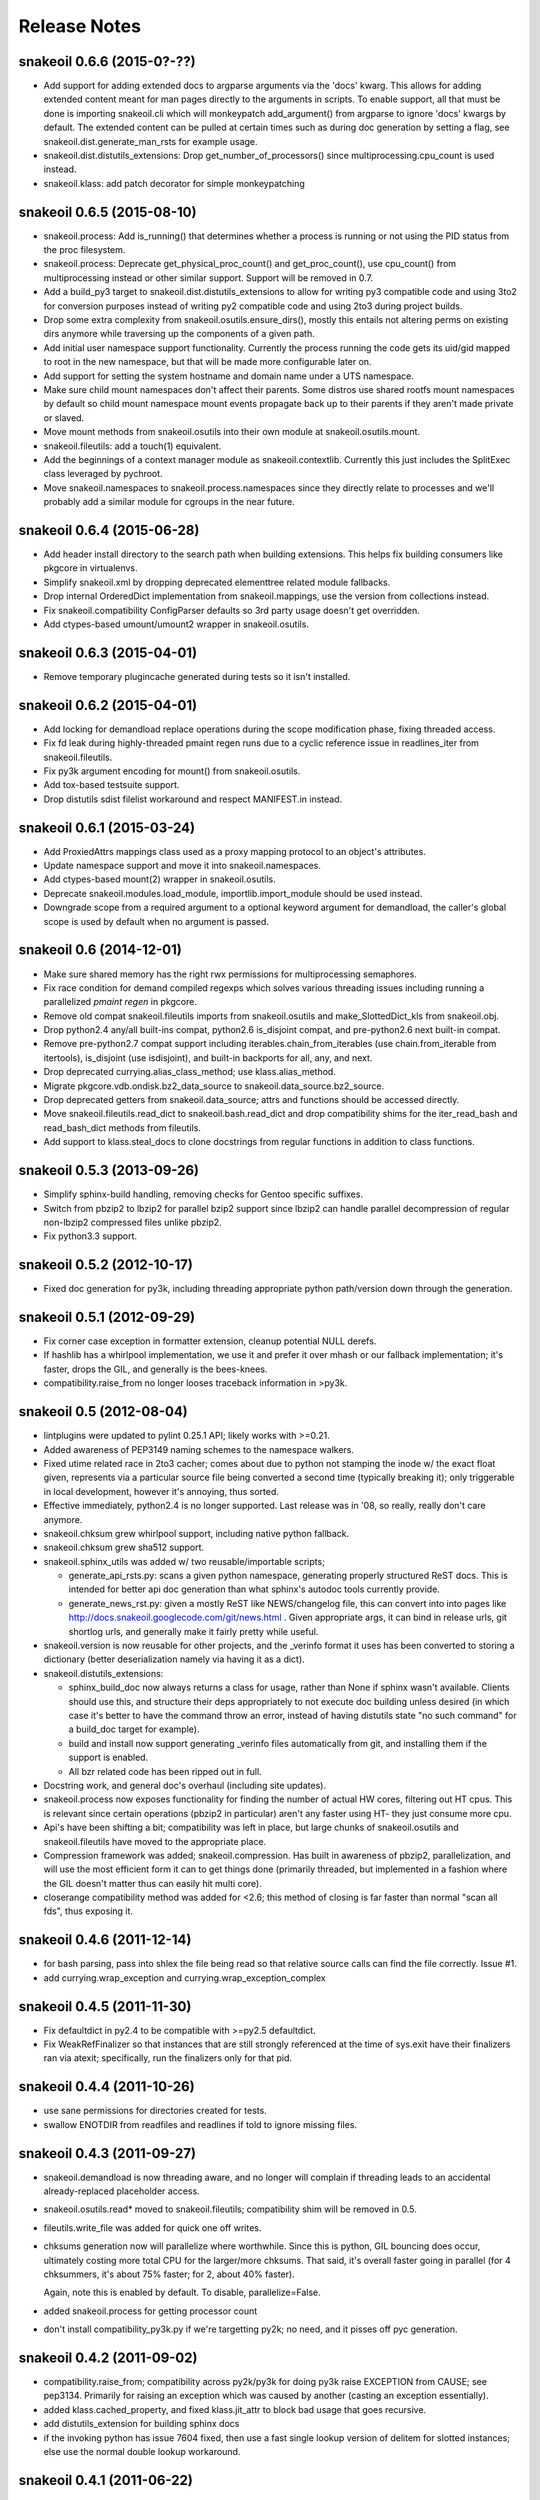 =============
Release Notes
=============

snakeoil 0.6.6 (2015-0?-??)
---------------------------

- Add support for adding extended docs to argparse arguments via the 'docs'
  kwarg. This allows for adding extended content meant for man pages directly
  to the arguments in scripts. To enable support, all that must be done is
  importing snakeoil.cli which will monkeypatch add_argument() from argparse to
  ignore 'docs' kwargs by default. The extended content can be pulled at
  certain times such as during doc generation by setting a flag, see
  snakeoil.dist.generate_man_rsts for example usage.

- snakeoil.dist.distutils_extensions: Drop get_number_of_processors() since
  multiprocessing.cpu_count is used instead.

- snakeoil.klass: add patch decorator for simple monkeypatching

snakeoil 0.6.5 (2015-08-10)
---------------------------

- snakeoil.process: Add is_running() that determines whether a process is
  running or not using the PID status from the proc filesystem.

- snakeoil.process: Deprecate get_physical_proc_count() and get_proc_count(),
  use cpu_count() from multiprocessing instead or other similar support.
  Support will be removed in 0.7.

- Add a build_py3 target to snakeoil.dist.distutils_extensions to allow for
  writing py3 compatible code and using 3to2 for conversion purposes instead of
  writing py2 compatible code and using 2to3 during project builds.

- Drop some extra complexity from snakeoil.osutils.ensure_dirs(), mostly this
  entails not altering perms on existing dirs anymore while traversing up the
  components of a given path.

- Add initial user namespace support functionality. Currently the process
  running the code gets its uid/gid mapped to root in the new namespace, but
  that will be made more configurable later on.

- Add support for setting the system hostname and domain name under a UTS
  namespace.

- Make sure child mount namespaces don't affect their parents. Some distros use
  shared rootfs mount namespaces by default so child mount namespace mount
  events propagate back up to their parents if they aren't made private or
  slaved.

- Move mount methods from snakeoil.osutils into their own module at
  snakeoil.osutils.mount.

- snakeoil.fileutils: add a touch(1) equivalent.

- Add the beginnings of a context manager module as snakeoil.contextlib.
  Currently this just includes the SplitExec class leveraged by pychroot.

- Move snakeoil.namespaces to snakeoil.process.namespaces since they directly
  relate to processes and we'll probably add a similar module for cgroups in
  the near future.

snakeoil 0.6.4 (2015-06-28)
---------------------------

- Add header install directory to the search path when building extensions.
  This helps fix building consumers like pkgcore in virtualenvs.

- Simplify snakeoil.xml by dropping deprecated elementtree related module
  fallbacks.

- Drop internal OrderedDict implementation from snakeoil.mappings, use the
  version from collections instead.

- Fix snakeoil.compatibility ConfigParser defaults so 3rd party usage doesn't
  get overridden.

- Add ctypes-based umount/umount2 wrapper in snakeoil.osutils.


snakeoil 0.6.3 (2015-04-01)
---------------------------

- Remove temporary plugincache generated during tests so it isn't installed.


snakeoil 0.6.2 (2015-04-01)
---------------------------

- Add locking for demandload replace operations during the scope modification
  phase, fixing threaded access.

- Fix fd leak during highly-threaded pmaint regen runs due to a cyclic
  reference issue in readlines_iter from snakeoil.fileutils.

- Fix py3k argument encoding for mount() from snakeoil.osutils.

- Add tox-based testsuite support.

- Drop distutils sdist filelist workaround and respect MANIFEST.in instead.


snakeoil 0.6.1 (2015-03-24)
---------------------------

- Add ProxiedAttrs mappings class used as a proxy mapping protocol to an
  object's attributes.

- Update namespace support and move it into snakeoil.namespaces.

- Add ctypes-based mount(2) wrapper in snakeoil.osutils.

- Deprecate snakeoil.modules.load_module, importlib.import_module should be
  used instead.

- Downgrade scope from a required argument to a optional keyword argument for
  demandload, the caller's global scope is used by default when no argument is
  passed.


snakeoil 0.6 (2014-12-01)
-------------------------

- Make sure shared memory has the right rwx permissions for multiprocessing
  semaphores.

- Fix race condition for demand compiled regexps which solves various threading
  issues including running a parallelized `pmaint regen` in pkgcore.

- Remove old compat snakeoil.fileutils imports from snakeoil.osutils and
  make_SlottedDict_kls from snakeoil.obj.

- Drop python2.4 any/all built-ins compat, python2.6 is_disjoint compat, and
  pre-python2.6 next built-in compat.

- Remove pre-python2.7 compat support including iterables.chain_from_iterables
  (use chain.from_iterable from itertools), is_disjoint (use
  isdisjoint), and built-in backports for all, any, and next.

- Drop deprecated currying.alias_class_method; use klass.alias_method.

- Migrate pkgcore.vdb.ondisk.bz2_data_source to
  snakeoil.data_source.bz2_source.

- Drop deprecated getters from snakeoil.data_source; attrs and functions
  should be accessed directly.

- Move snakeoil.fileutils.read_dict to snakeoil.bash.read_dict and drop
  compatibility shims for the iter_read_bash and read_bash_dict methods from
  fileutils.

- Add support to klass.steal_docs to clone docstrings from regular functions in
  addition to class functions.


snakeoil 0.5.3 (2013-09-26)
---------------------------

- Simplify sphinx-build handling, removing checks for Gentoo specific suffixes.

- Switch from pbzip2 to lbzip2 for parallel bzip2 support since lbzip2 can
  handle parallel decompression of regular non-lbzip2 compressed files unlike
  pbzip2.

- Fix python3.3 support.


snakeoil 0.5.2 (2012-10-17)
---------------------------

- Fixed doc generation for py3k, including threading appropriate python
  path/version down through the generation.


snakeoil 0.5.1 (2012-09-29)
----------------------------

- Fix corner case exception in formatter extension, cleanup potential
  NULL derefs.

- If hashlib has a whirlpool implementation, we use it and prefer it
  over mhash or our fallback implementation; it's faster, drops the
  GIL, and generally is the bees-knees.

- compatibility.raise_from no longer looses traceback information in
  >py3k.


snakeoil 0.5 (2012-08-04)
-------------------------

- lintplugins were updated to pylint 0.25.1 API; likely works with >=0.21.

- Added awareness of PEP3149 naming schemes to the namespace walkers.

- Fixed utime related race in 2to3 cacher; comes about due to python not
  stamping the inode w/ the exact float given, represents via a particular
  source file being converted a second time (typically breaking it); only
  triggerable in local development, however it's annoying, thus sorted.

- Effective immediately, python2.4 is no longer supported.  Last release
  was in '08, so really, really don't care anymore.

- snakeoil.chksum grew whirlpool support, including native python fallback.

- snakeoil.chksum grew sha512 support.

- snakeoil.sphinx_utils was added w/ two reusable/importable scripts;

  - generate_api_rsts.py: scans a given python namespace, generating properly
    structured ReST docs.  This is intended for better api doc generation than
    what sphinx's autodoc tools currently provide.

  - generate_news_rst.py: given a mostly ReST like NEWS/changelog file, this
    can convert into into pages like
    http://docs.snakeoil.googlecode.com/git/news.html .  Given appropriate
    args, it can bind in release urls, git shortlog urls, and generally make
    it fairly pretty while useful.

- snakeoil.version is now reusable for other projects, and the _verinfo format
  it uses has been converted to storing a dictionary (better deserialization
  namely via having it as a dict).

- snakeoil.distutils_extensions:

  - sphinx_build_doc now always returns
    a class for usage, rather than None if sphinx wasn't available.  Clients
    should use this, and structure their deps appropriately to not execute
    doc building unless desired (in which case it's better to have the command
    throw an error, instead of having distutils state "no such command" for
    a build_doc target for example).

  - build and install now support generating _verinfo files automatically
    from git, and installing them if the support is enabled.

  - All bzr related code has been ripped out in full.

- Docstring work, and general doc's overhaul (including site updates).

- snakeoil.process now exposes functionality for finding the number of
  actual HW cores, filtering out HT cpus.  This is relevant since certain
  operations (pbzip2 in particular) aren't any faster using HT- they just
  consume more cpu.

- Api's have been shifting a bit; compatibility was left in place, but
  large chunks of snakeoil.osutils and snakeoil.fileutils have moved to
  the appropriate place.

- Compression framework was added; snakeoil.compression.  Has built in
  awareness of pbzip2, parallelization, and will use the most efficient
  form it can to get things done (primarily threaded, but implemented
  in a fashion where the GIL doesn't matter thus can easily hit multi
  core).

- closerange compatibility method was added for <2.6; this method of
  closing is far faster than normal "scan all fds", thus exposing it.


snakeoil 0.4.6 (2011-12-14)
---------------------------

- for bash parsing, pass into shlex the file being read so that
  relative source calls can find the file correctly.  Issue #1.

- add currying.wrap_exception and currying.wrap_exception_complex


snakeoil 0.4.5 (2011-11-30)
---------------------------

- Fix defaultdict in py2.4 to be compatible with >=py2.5 defaultdict.

- Fix WeakRefFinalizer so that instances that are still strongly referenced
  at the time of sys.exit have their finalizers ran via atexit; specifically,
  run the finalizers only for that pid.


snakeoil 0.4.4 (2011-10-26)
---------------------------

- use sane permissions for directories created for tests.

- swallow ENOTDIR from readfiles and readlines if told to ignore
  missing files.


snakeoil 0.4.3 (2011-09-27)
---------------------------

- snakeoil.demandload is now threading aware, and no longer will complain
  if threading leads to an accidental already-replaced placeholder access.

- snakeoil.osutils.read* moved to snakeoil.fileutils; compatibility
  shim will be removed in 0.5.

- fileutils.write_file was added for quick one off writes.

- chksums generation now will parallelize where worthwhile.  Since this is
  python, GIL bouncing does occur, ultimately costing more total CPU for the
  larger/more chksums.  That said, it's overall faster going in parallel
  (for 4 chksummers, it's about 75% faster; for 2, about 40% faster).

  Again, note this is enabled by default.  To disable, parallelize=False.

- added snakeoil.process for getting processor count

- don't install compatibility_py3k.py if we're targetting py2k; no need,
  and it pisses off pyc generation.


snakeoil 0.4.2 (2011-09-02)
---------------------------

- compatibility.raise_from; compatibility across py2k/py3k for doing py3k
  raise EXCEPTION from CAUSE; see pep3134.  Primarily for raising an exception
  which was caused by another (casting an exception essentially).

- added klass.cached_property, and fixed klass.jit_attr to block bad usage
  that goes recursive.

- add distutils_extension for building sphinx docs

- if the invoking python has issue 7604 fixed, then use a fast single lookup
  version of delitem for slotted instances; else use the normal double lookup
  workaround.


snakeoil 0.4.1 (2011-06-22)
---------------------------

- issue 7567; python2.7.1 reintroduces it (2.7 lacked it).  Gentoo bug 350215.

- snakeoil.unittest_extensions was split out from distutils_extensions.

- snakeoil.obj.make_SlottedDict_kls moved to mappings; it'll be removed from
  snakeoil.obj in 0.5.

- currying.alias_class_method is now deprecated; use klass.alias_method
  instead.

- handle differing lib2to3 dependant on multiprocessing existance.


snakeoil 0.4 (2011-04-24)
-------------------------

- added snakeoil.klass.immutable_instance metaclass and an equivalent inject
  function for modifying the scope.  These are used to avoid classes adhoc'ing
  the same sort of functionality, rarely throwing appropriate/standardized
  exceptions.

- for any consumers of snakeoil's common header, for py2.4/py2.5 we've added
  suppression of the segfault potential for Py_CLEAR(tmp); see
  http://mail.python.org/pipermail/python-bugs-list/2008-July/055285.html
  for the sordid details.

- mappings.inject_getitem_as_getattr, and AttrAccessible were added.  The
  former is for modifying a class so that attribute access is proxied to
  item access (including rewriting KeyError to AttributeError); the latter
  is a general usable class for this.

- mappings.ListBackedDict and mappings.TupleBackedDict have been removed.

- demandload.demand_compile_regexp no longer returns the placeholder- instead
  it injects the placeholder directly into the scope, just like demandload
  does.

- added snakeoil.iterables.chain_from_iterable; this is compatibility for
  py2.4/py2.5, in >=py2.6 it just uses itertools.chain.from.iterable .

- initial work towards jython2.5 support.

- Massive amount of docstring work.  Yes, snakeoil is now documented and has
  examples.

- correct an off by one in caching_iter.

- snakeoil.dependant_methods.ForcedDepends grew two new methods;
  __set_stage_state__ for tweaking stage state manually, and
  __stage_step_callback__ for being notified on each stage completed.

- snakeoil.stringio; basically a py2k/py3k compatible set of class wrapping
  cStringIO/StringIO as necessary to provide readonly or writable versions of
  text vs bytes StringIO handles.  Note that readonly instances throw
  TypeError on write/truncate/etc, instead of cStringIO's behaviour or
  just not having the methods (or silently modifying things).

- pkgcore ticket 172; posix access technically allows for a root invoker to
  get a True result when doing X_OK on a non-executable file; this renders the
  function a fair bit useless for doing $PATH lookups for example, so we bundle
  a native python implementation that is fallen back to for userlands
  (opensolaris for example) that choose to implement that broken posix option.
  Linux/\*BSDs don't have this issue, so os.access is used for those userlands.

- pkgcore ticket 13; data_source.get* functions return handles that have
  .exceptions holding the exceptions they can throw, and that are caused by
  underlying implementation issues (versus caused by bad usage of the object).

- snakeoil data_source's will loose their get\_ methods in the next major
  version- they're kept strictly for compatibility.

- fix_copy.inject_copy will be removed after the next major version.  What
  remains does nothing.

- pkgcore.chksum was moved to snakeoil.chksum; pkgcore.interfaces.data_source
  was moved to snakeoil.data_source in addition.

- all bash functionality was split out of .fileutils into .bash

- osutils.readlines arg strip_newlines became strip_whitespace; if set,
  it'll wipe all leading/trailing whitespace from a line.

- snakeoil.weakrefs grew a new experimental metaclass; WeakRefFinalizer.
  Basically this class allows __del__ without the GC issues __del__ normally
  suffers.  Experimental, but should work- just keep in mind you get proxies
  back from users of that class.

- snakeoil.test.test_del_usage was added to scan for classes using __del__
  when they could use WeakRefFinalizer instead.

- snakeoil.lists.predicate_split; given a predicate function, a stream, and
  an optional key function (think DSU pattern for sorted), split the stream
  into two sequences- one sequence where the predicate evalutes true, the
  other sequence where it evaluates false.


- detect python bug 3770 (gentoo bug 330511), and disable multiprocessing
  for 2to3 conversion if it's found.


snakeoil 0.3.7 (2010-06-26)
---------------------------

- detect python bug 4660, and disable parallelization in 2to3 conversion if
  the system suffers from it.  This fixes an occasional "task_not_done"
  ValueError.

- minor optimization to TerminfoFormatters to cache and reuse TerminfoColor.
  Exempting the formatter, Terminfo* objects are now immutable

- snakeoil.mappings.defaultdict; compatibility implementation, defaults to
  collections.defaultdict for >=python-2.5, a native python implementation
  for 2.4



snakeoil 0.3.6.5 (2010-05-21)
-----------------------------

- add discard method to AtomicWriteFile to intentionally discard the
  updated content.

- fix initialization of RefCountingSet to set the refcount correctly on
  duplicate keys


snakeoil 0.3.6.4 (2010-04-21)
-----------------------------

- fix rare segfault potential with cpython generic_equality __eq__/__ne__
  when it's blindly transferred across classes.

- fix py3k handling of terminfo entries- xterm for example was affected.


snakeoil 0.3.6.3 (2010-03-14)
-----------------------------

- 'dumb' terminfo is no longer tempted- to useless to hack around it.

- get_formatters now properly falls back to plain text formatting if no
  terminfo could be found.


snakeoil 0.3.6.2 (2010-02-15)
-----------------------------

- overhauls to 2to3k support; speedup caching by near 16% via moving it into
  the process rather then as an external invocation.  Additionally fork the
  workers off to # of cpus on the system for parallelization when the results
  aren't cached.

- force -fno-strict-aliasing to be appended when it's invalidly left out by
  distutils internals.  See issue 969718 in pythons tracker.
  If you're using a non gcc compiler, you'll need to pass
  --disable-distutils-flag-fixing to disable the -fno-strict-aliasing
  additions.


snakeoil 0.3.6.1 (2010-02-07)
-----------------------------

- Licensing changes- see COPYING for specifics.  Majority of snakeoil
  is now GPL2/BSD 3 clause w/ a few exemptions.

- minor cleanup to extensions for GC support and stricter gcc.


snakeoil 0.3.6 (2010-01-08)
---------------------------

- add a cpy extension for jit_attr functionality; this brings the
  overhead down to effectively background noise for most usages.

- add a reflective_hash class to snakeoil.klass; this is primarily used
  for when the has is precomputed and stored somewhere.

- add an extension for ProtectedSet.__contains__; this levels a nice
  speedup for pcheck scans.

- enable a set of extensions for slots backed mappings; primarily affects
  pkgcore cache data objects, end result being pquery against a full
  repo in raw mode is about 8% faster overall.


snakeoil 0.3.5 (2009-12-27)
---------------------------

- snakeoil.struct_compat module was added; provides py2.4 compat, and
  adds read/write methods that take an fd and operate as unpack/pack
  against that fd.  This simplifies invocation/stream access primarily.

- add test_slot_shadowing; basically looks for __slots__ usage where
  a derivative class adds slotting the parent already provides, thus
  leading to a very unfun set of bugs and wasted memory.

- fix test_demandload_usage to properly recurse...


snakeoil 0.3.4 (2009-12-13)
---------------------------

- add compatibility.is_py3k_like for marking if it's >=py2.7, or py3k


snakeoil 0.3.3 (2009-10-26)
---------------------------

- use the registration framework for epydoc to make it aware of partials.

- monkeypatch pydoc.isdata on the fly to be aware of partials.  This
  makes pydoc output far more useful (and matches what is expected).

- experimental py3.1 support via 2to3.  setup.py automatically will
  convert the source if invoked by a py3k interpretter.

- snakeoil.osutils.readlines was expanded out into multiple functions,
  utf8, ascii, utf8_strict, ascii_strict, and bytes.  'Strict' means
  that we always want it decoded.  Non strict is useful when the file
  has some utf8 in it you don't care about, and don't want to take
  the codecs.open performance hit under py2k.  Under py3k, it's always
  decoded (required due to py3k changes).

- snakeoil.osutils.readfile was expanded out into multiple functions,
  utf8, ascii, ascii_strict, and bytes.  Use the appropriate one- this
  will make py3k compliance far easier.

- optimization in snakeoil.osutils.readlines; for small files, it's
  roughly a 4-8% speedup, for larger files (over half a meg) growing
  past 25%.  This puts its performance at roughly 2x over the open
  equivalent for small files, and near 10-15% faster for larger files.

- snakeoil.klass grew new properties to ease common tasks;
  jit_attr (invoke the target func to get the value, cache the value,
  return that value till the cached value is wiped).
  alias_attr (when that attr is accessed, hand the attribute the alias
  targets).

- snakeoil.compatibility additions; next, cmp, file_cls, and is_py3k, next,
  intern, sort_cmp (to paper over sorted no longer accepting a cmp arg), and
  sort_cmp (to paper over list.sort no longer accepting a cmp arg).

- snakeoil.klass.cached_hash; decorator to automatically cache the results
  of the target function.  primarily intended for __hash__ implementations.

- snakeoil.klass.inject_richcmp_methods_from_cmp ; passed a class scope,
  it'll automatically add __le__, __lt__, __gt__, __eq__, etc, via invoking
  __cmp__ if the python version is py3k.

- snakeoil/caching_2to3.py, a caching form of 2to3 that relies on an
  env var 'PY2TO3_CACHEDIR' to determine where to store cached versions
  of converted source.  Algorithm behind the cache is md5 based- if the
  md5 of the targeted source exists in the cachedir, it reuses the results
  from the previous run instead of invoking 2to3.  Massive performance
  speed up from this- uncached, setup.py test is ~32s.  cached, ~1.9s.
  That said, this is experimental- bug reports welcome however.

- setup.py test has been heavily enhanced- now it does its testing
  against a standalone install of the source, should have zero
  side affects on the underlying source.

- paper over a bug in cElementTree where it fails to import fully, but
  doesn't raise ImportError.  This address upstream python bug 3475.

- snakeoil no longer installs a bundled copy of elementtree if the
  python version is 2.5 or higher (no need, python bundles its own).

- snakeoil.test.test_demandload_usage now supports blacklisting- this
  is primarily useful for blocking py3k specific modules from being checked
  under py2k, and vice versa.

- in test_demandload_usage helper functionality it's possible for
  a file to disappear under its feet- ignore it, lock files from
  trial can trigger this.  Note it via logging.warn, and continue.


snakeoil 0.3.2 (2009-03-24)
---------------------------

- handle a race condition in ensure_dirs where the directory is created
  underfoot (thus a non issue).

- massive memory reduction for snakeoil.tar monkey patching;
  via punting the unused .buf storage (512 byes per TarInfo).  Grand total,
  this is a 70% reduction of the memory used compared to vanilla TarInfo
  (50% less then snakeoil 0.3).

- tweak snakeoil.tar monkey patching to re-enable memory savings on python2.6

- correct python2.6 compatibility issues; __(sizeof|format|subclasshook)__
  awareness, and handle getattr throwing AttributeError in the infinite
  recursion getattr tests.

- for test_demandload_usage, output the exception that caused the demandload
  'touch' to fail.


snakeoil 0.3.1 (2008-11-07)
---------------------------

- pkgcore ticket 215; fixup corner case errors in normpath cpy.


snakeoil 0.3 (2008-08-28)
-------------------------

- refactor dependant_methods to stop creating strong cycles that the python
  vm seems unable to break.  Shift the func storage away from .raw_func to
  .sd_raw_func in addition.  Add in __(un|)wrap_stage_dependencies__ so that
  invocation of unwrap then wrap will make changes to stage_depends take
  affect.

- intern gname and uname for TarInfo objects via property trickery- again,
  purpose being less memory usage.

- AtomicFile now marks itself as initially finalized until it has a fd; this
  removes spurios complaints from __del__

- LimitedChangeSet got an additional kwarg; key_validator.  A function can
  be passed in via this to do validation of the desired key- either it throws
  an exception, or returns the key to use.


snakeoil 0.2 (2008-03-18)
-------------------------

- snakeoil.fileutils.iter_read_bash and friends grew an allow_inline_comment
  param to control stripping of inlined comments; defaults to True.

- bash parsing bug where "x=y" w/out a trailing newline wasn't returning the
  'y' value.

- x=-* (specifically unquoted) is a valid assignment, fixed.

- added SNAKEOIL_DEMANDLOAD_PROTECTION environment variable- if set to
  something other then 'yes', disables the placeholder checks.
  Main intention for this functionality is for when code is introspecting
  demandload consuming code (epydoc for example), and inadvertantly triggers
  the access multiple times.


snakeoil 0.1 (2007-11-11)
-------------------------

- Add a cpython version of snakeoil.formatters.


snakeoil 0.1-rc2 (2007-07-06)
-----------------------------

- Pulled in any/all cpy extensions if not available in current python version.

- Added several pylint checks for naughty things like bool(len(seq)), itering
  over dict.keys() and shadowing builtins.

- Misc doc improvements.

- Rewrite demandload with a new multiple arg style, and update the appropriate
  pylint checker.

- Fix title updating by flushing the formatter's stream.

- overhaul demandload test case for consuming code.

- Add snakeoil.containers.SetMixin to provide set methods for various
  objects.

- Remove snakeoil.const - unused.

- Improve test coverage in general.

- Add folding dicts.

- Move snakeoil.file to snakeoil.fileutils.

- Initial release, split out from pkgcore.util.*.
